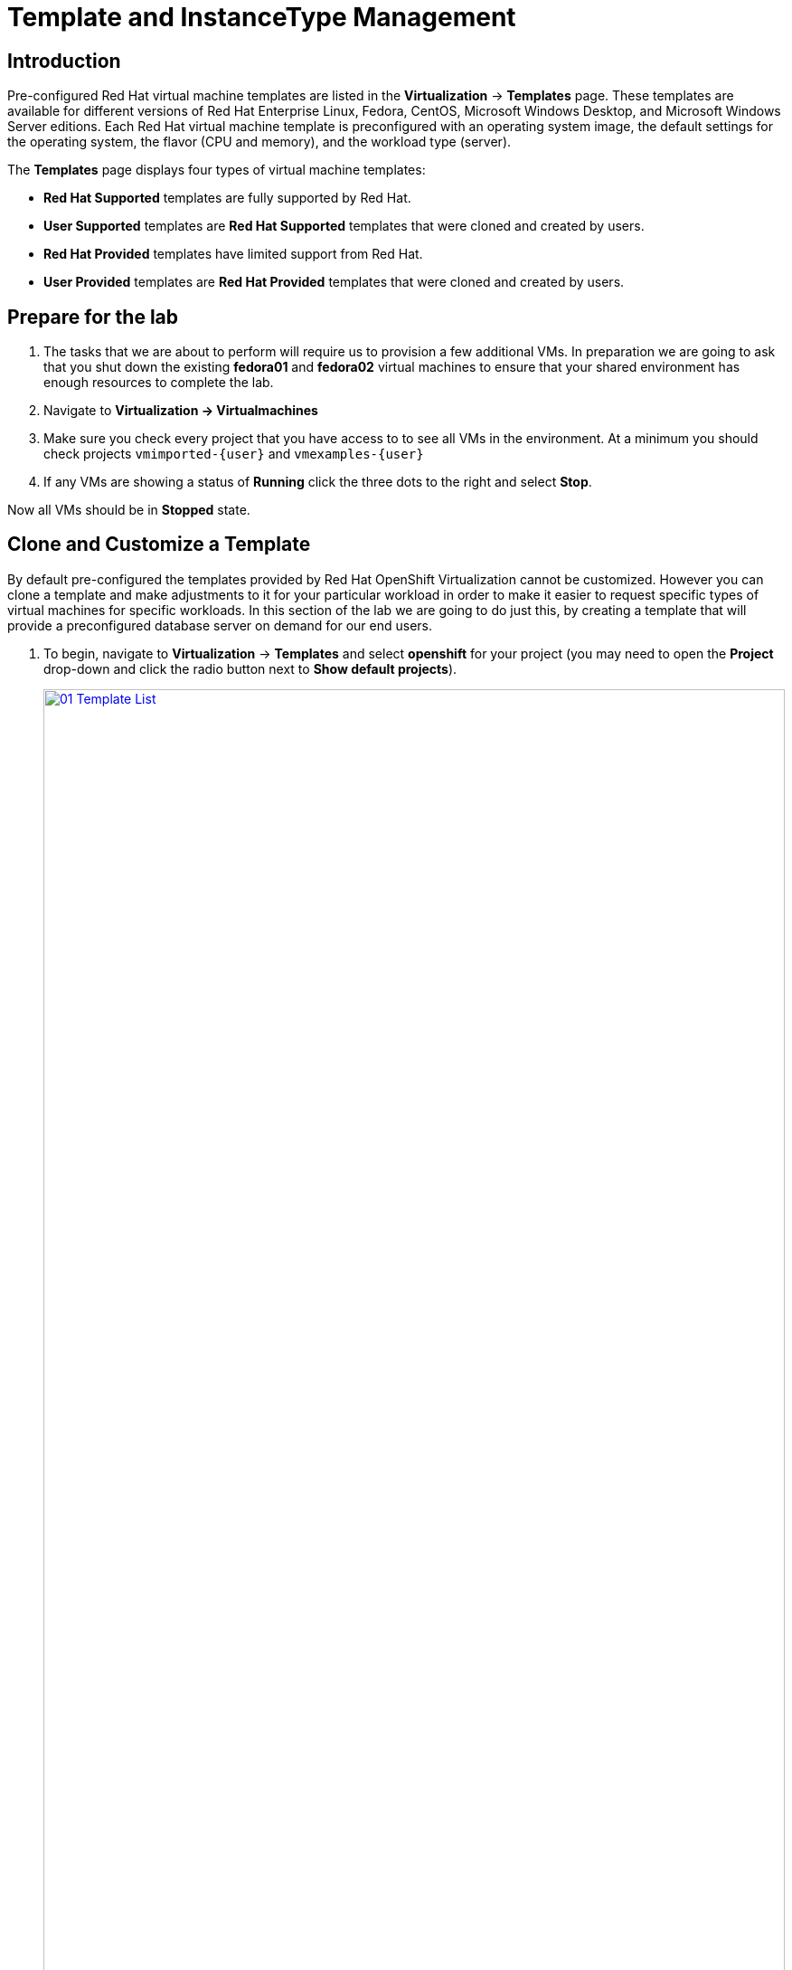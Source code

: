 = Template and InstanceType Management

== Introduction

Pre-configured Red Hat virtual machine templates are listed in the *Virtualization* -> *Templates* page. These templates are available for different versions of Red Hat Enterprise Linux, Fedora, CentOS, Microsoft Windows Desktop, and Microsoft Windows Server editions. Each Red Hat virtual machine template is preconfigured with an operating system image, the default settings for the operating system, the flavor (CPU and memory), and the workload type (server).

The *Templates* page displays four types of virtual machine templates:

* *Red Hat Supported* templates are fully supported by Red Hat.
* *User Supported* templates are *Red Hat Supported* templates that were cloned and created by users.
* *Red Hat Provided* templates have limited support from Red Hat.
* *User Provided* templates are *Red Hat Provided* templates that were cloned and created by users.

[[prepare_templates_lab]]
== Prepare for the lab

. The tasks that we are about to perform will require us to provision a few additional VMs. In preparation we are going to ask that you shut down the existing *fedora01* and *fedora02* virtual machines to ensure that your shared environment has enough resources to complete the lab.

. Navigate to *Virtualization -> Virtualmachines*
. Make sure you check every project that you have access to to see all VMs in the environment. At a minimum you should check projects `vmimported-{user}` and `vmexamples-{user}`
. If any VMs are showing a status of *Running* click the three dots to the right and select *Stop*.

Now all VMs should be in *Stopped* state.

[[clone_customize_template]]
== Clone and Customize a Template

By default pre-configured the templates provided by Red Hat OpenShift Virtualization cannot be customized. However you can clone a template and make adjustments to it for your particular workload in order to make it easier to request specific types of virtual machines for specific workloads. In this section of the lab we are going to do just this, by creating a template that will provide a preconfigured database server on demand for our end users.

. To begin, navigate to *Virtualization* -> *Templates* and select *openshift* for your project (you may need to open the *Project* drop-down and click the radio button next to *Show default projects*).
+
image::module-07-tempinst/01_Template_List.png[link=self, window=blank, width=100%]

. In the search bar type in *centos9* and in the list of templates that appear find the template for *centos-stream9-server-small*.
+
image::module-07-tempinst/02_Search_Centos9.png[link=self, window=blank, width=100%]

. Click on the template name for *centos-stream90-server-small*, you will be prompted with a message that default templates cannot be edited and asked if you'd like to clone. Click the *Create a new custom Template* option.
+
image::module-07-tempinst/03_Create_Custom_Template.png[link=self, window=blank, width=100%]

. A new menu called *Clone template* will appear, fill in the the following values, and when finished click on the *Clone* button.
+
* *Template name:* centos-stream9-server-db-small
* *Template project:* vmexamples-{user}
* *Template display name:* CentOS Stream 9 VM - Database Template Small
+
image::module-07-tempinst/04_Clone_Template_Options.png[link=self, window=blank, width=100%]

. This will take you to the *Details* page for the template where we will be able to customize some options. Start by finding the CPU and Memory near the bottom of the page, and click on the pencil icon to edit it.
+
image::module-07-tempinst/05_Clone_Details.png[link=self, window=blank, width=100%]

. A new window will pop out where you can edit the amount of CPU and Memory. For our custom template set the value of CPUs to 2, and Memory to 4 GiB, and click the *Save* button.
+
image::module-07-tempinst/06_Edit_CPU_Mem.png[link=self, window=blank, width=100%]

. Next click on the *Scripts* tab at the top, and in the section called *Cloud-init* click the *Edit* button.
+
image::module-07-tempinst/09_Scripts_CloudInit.png[link=self, window=blank, width=100%]

. When the *Cloud-init* dialog opens, click the radio button to *Configure via: Script* then *replace* the YAML with the following YAML snippet.
+
[source,yaml,role=execute]
----
userData: |-
  #cloud-config
  user: centos
  password: ${CLOUD_USER_PASSWORD}
  chpasswd: { expire: False }
  packages:
  - mariadb-server
  runcmd:
  - systemctl enable mariadb
  - systemctl start mariadb
----
+
image::module-07-tempinst/10_Cloud_Init_Script.png[link=self, window=blank, width=100%]

. Click the *Save* button, followed by the *Apply* button.

. Now click on the *Virtualization -> Catalog* menu on the left, select the *Template catalog* option. You should see your created template available as a tile with all the others.
+
image::module-07-tempinst/11_User_Templates.png[link=self, window=blank, width=100%]

. Click on the tile and you will be prompted with the VM startup screen. Click the *Quick create VirtualMachine* button.
+
image::module-07-tempinst/12_Quick_Create_Template.png[link=self, window=blank, width=100%]

. When the virtual machine boots you can see on the *Overview* page that it was created from our template, and has the additional resources we defined. We just need to verify that it installed *MariaDB* for us.
+
image::module-07-tempinst/13_VM_From_Template.png[link=self, window=blank, width=100%]

. Click on the *Console* tab at the top and use the *Guest login credentials* option to login to the console of the virtual machine.
+
image::module-07-tempinst/14_VM_Console.png[link=self, window=blank, width=100%]

. Once you are logged into the virtual machine, run the following command to test the install of MariaDB.
+
[source,sh,role=execute]
----
sudo mysql -u root
----
+
image::module-07-tempinst/15_MariaDB_Login.png[link=self, window=blank, width=100%]

. Hit `Ctrl-D` twice to log out of the VM.

[[create_win]]
== Create a Windows VM Template

IMPORTANT: There is currently a bug in OpenShift Virtualization that is being addressed in a future fix. This bug causes an issue where you are not able to complete this section of the lab. A workaround has been found that will allow you to complete the lab. To address the issue, ensure that you are in your *vmexamples-{user}* project, click on Workloads -> Config Maps on the left side menu. You should find three entries that begin with the name of the migration plan that you created in section two of this lab. Delete those three entries. You may now continue with the lab.


In this segment of our lab, we will install Microsoft Windows Server 2019 using an ISO hosted on a web server. This represents one way to install an operating system to a virtual machine that takes advantage of the ability to source disks from many locations, including a web server, object storage, or other persistent volumes in the cluster.

This process can be streamlined after the initial operating system installation by creating a cloned root disk from a sysprepped virtual machine to use with other templates. 

NOTE: The specific process for preparing the guest operating system to be used as a template will vary, be sure to follow your organization's guidelines and requirements when preparing a template OS.

IMPORTANT: Please make sure that you are in the *vmexamples-{user}* project for this portion of lab.


. From the left menu, navigate to *Virtualization* -> *Catalog*, and click on the *Template catalog* tab near the top..

. Type the word *win* in the search bar, or scroll down until you find the *Microsoft Windows Server 2019 VM* tile.
+
image::module-07-tempinst/16_Windows_2k19_Tile.png[link=self, window=blank, width=100%]

. A dialog will appear showing the default configuration related to the template.
+
NOTE: Notice that there is intially no option to quick create this VM, and we must customize the VM to fit our needs.
+
image::module-07-tempinst/17_Windows_2k19_Dialog.png[link=self, window=blank, width=100%]
+
. In this dialog:
.. Specify the name *win-sysprep*
.. Enable the checkbox *Boot from CD*
.. Choose URL *(creates PVC)* from the drop-down menu
.. Specify the *image URL*: https://catalog-item-assets.s3.us-east-2.amazonaws.com/qcow_images/Windows2019.iso
.. Reduce the CD disk size to *5 GiB*
.. Keep the *Disk source* size disk set to the default value *60 GiB*
.. Ensure the *Mount Windows drivers disk* checkbox is enabled. **This is required to install Windows systems, which will provide the drivers for VirtIO.**
+

. With the options filled out, we want to click on the *Customize VirtualMachine* button at the bottom to continue configuring our Template.
+
image::module-07-tempinst/18_Windows_2k19_Parameters.png[link=self, window=blank, width=100%]

. On the *Customize and create VirtualMachine* screen, click on the edit pencil by the *Boot mode* option. 
+
image::module-07-tempinst/19_Boot_Mode.png[link=self, window=blank, width=100%]

. When the *Boot mode* menu pops up, select the *BIOS* boot mode from the drop-down menu.
+
image::module-07-tempinst/19a_Boot_BIOS.png[link=self, window=blank, width=100%]

. Now click on the *Scripts* tab, and then scroll down to the *Sysprep* section and click on the *Edit* button.
+
image::module-07-tempinst/20_Customize_Scripts.png[link=self, window=blank, width=100%]

. A new window will pop up for you to create *Sysprep* actions for your new template.
+
image::module-07-tempinst/21_Sysprep.png[link=self, window=blank, width=100%]

. Copy and paste the following code block into the *autounattend.xml* section:
+
[source,xml,role=execute]
----
<?xml version="1.0" encoding="utf-8"?>
<unattend xmlns="urn:schemas-microsoft-com:unattend" xmlns:wcm="http://schemas.microsoft.com/WMIConfig/2002/State" xmlns:xsi="http://www.w3.org/2001/XMLSchema-instance" xsi:schemaLocation="urn:schemas-microsoft-com:unattend">
  <settings pass="windowsPE">
    <component name="Microsoft-Windows-Setup" processorArchitecture="amd64" publicKeyToken="31bf3856ad364e35" language="neutral" versionScope="nonSxS">
      <DiskConfiguration>
        <Disk wcm:action="add">
          <CreatePartitions>
            <CreatePartition wcm:action="add">
              <Order>1</Order>
              <Extend>true</Extend>
              <Type>Primary</Type>
            </CreatePartition>
          </CreatePartitions>
          <ModifyPartitions>
            <ModifyPartition wcm:action="add">
              <Active>true</Active>
              <Format>NTFS</Format>
              <Label>System</Label>
              <Order>1</Order>
              <PartitionID>1</PartitionID>
            </ModifyPartition>
          </ModifyPartitions>
          <DiskID>0</DiskID>
          <WillWipeDisk>true</WillWipeDisk>
        </Disk>
      </DiskConfiguration>
      <ImageInstall>
        <OSImage>
          <InstallFrom>
            <MetaData wcm:action="add">
              <Key>/IMAGE/NAME</Key>
              <Value>Windows Server 2019 SERVERSTANDARD</Value>
            </MetaData>
          </InstallFrom>
          <InstallTo>
            <DiskID>0</DiskID>
            <PartitionID>1</PartitionID>
          </InstallTo>
        </OSImage>
      </ImageInstall>
      <UserData>
        <AcceptEula>true</AcceptEula>
        <FullName>Administrator</FullName>
        <Organization>My Organization</Organization>
      </UserData>
      <EnableFirewall>false</EnableFirewall>
    </component>
    <component name="Microsoft-Windows-International-Core-WinPE" processorArchitecture="amd64" publicKeyToken="31bf3856ad364e35" language="neutral" versionScope="nonSxS">
      <SetupUILanguage>
        <UILanguage>en-US</UILanguage>
      </SetupUILanguage>
      <InputLocale>en-US</InputLocale>
      <SystemLocale>en-US</SystemLocale>
      <UILanguage>en-US</UILanguage>
      <UserLocale>en-US</UserLocale>
    </component>
  </settings>
  <settings pass="offlineServicing">
    <component name="Microsoft-Windows-LUA-Settings" processorArchitecture="amd64" publicKeyToken="31bf3856ad364e35" language="neutral" versionScope="nonSxS">
      <EnableLUA>false</EnableLUA>
    </component>
  </settings>
  <settings pass="specialize">
    <component name="Microsoft-Windows-Shell-Setup" processorArchitecture="amd64" publicKeyToken="31bf3856ad364e35" language="neutral" versionScope="nonSxS">
      <AutoLogon>
        <Password>
          <Value>R3dh4t1!</Value>
          <PlainText>true</PlainText>
        </Password>
        <Enabled>true</Enabled>
        <LogonCount>999</LogonCount>
        <Username>Administrator</Username>
      </AutoLogon>
      <OOBE>
        <HideEULAPage>true</HideEULAPage>
        <HideLocalAccountScreen>true</HideLocalAccountScreen>
        <HideOnlineAccountScreens>true</HideOnlineAccountScreens>
        <HideWirelessSetupInOOBE>true</HideWirelessSetupInOOBE>
        <NetworkLocation>Work</NetworkLocation>
        <ProtectYourPC>3</ProtectYourPC>
        <SkipMachineOOBE>true</SkipMachineOOBE>
      </OOBE>
      <UserAccounts>
        <LocalAccounts>
          <LocalAccount wcm:action="add">
            <Description>Local Administrator Account</Description>
            <DisplayName>Administrator</DisplayName>
            <Group>Administrators</Group>
            <Name>Administrator</Name>
          </LocalAccount>
        </LocalAccounts>
      </UserAccounts>
      <TimeZone>Eastern Standard Time</TimeZone>
    </component>
  </settings>
  <settings pass="oobeSystem">
    <component name="Microsoft-Windows-International-Core" processorArchitecture="amd64" publicKeyToken="31bf3856ad364e35" language="neutral" versionScope="nonSxS">
      <InputLocale>en-US</InputLocale>
      <SystemLocale>en-US</SystemLocale>
      <UILanguage>en-US</UILanguage>
      <UserLocale>en-US</UserLocale>
    </component>
    <component name="Microsoft-Windows-Shell-Setup" processorArchitecture="amd64" publicKeyToken="31bf3856ad364e35" language="neutral" versionScope="nonSxS">
      <AutoLogon>
        <Password>
          <Value>R3dh4t1!</Value>
          <PlainText>true</PlainText>
        </Password>
        <Enabled>true</Enabled>
        <LogonCount>999</LogonCount>
        <Username>Administrator</Username>
      </AutoLogon>
      <OOBE>
        <HideEULAPage>true</HideEULAPage>
        <HideLocalAccountScreen>true</HideLocalAccountScreen>
        <HideOnlineAccountScreens>true</HideOnlineAccountScreens>
        <HideWirelessSetupInOOBE>true</HideWirelessSetupInOOBE>
        <NetworkLocation>Work</NetworkLocation>
        <ProtectYourPC>3</ProtectYourPC>
        <SkipMachineOOBE>true</SkipMachineOOBE>
      </OOBE>
      <UserAccounts>
        <LocalAccounts>
          <LocalAccount wcm:action="add">
            <Description>Local Administrator Account</Description>
            <DisplayName>Administrator</DisplayName>
            <Group>Administrators</Group>
            <Name>Administrator</Name>
          </LocalAccount>
        </LocalAccounts>
      </UserAccounts>
      <TimeZone>Eastern Standard Time</TimeZone>
    </component>
  </settings>
</unattend>
----

. Once the code is pasted, click the *Save* button on the dialog.
+
image::module-07-tempinst/22_Windows_2k19_Sysprep.png[link=self, window=blank, width=100%]

. Click the *Create VirtualMachine* button at the bottom of the screen.
+
image::module-07-tempinst/23_Create_VirtualMachine.png[link=self, window=blank, width=100%]

. The Virtual Machine will start the provisioning process by downloading the ISO image, configuring, and starting the instance.
+
image::module-07-tempinst/24_Windows_2k19_Provisioning.png[link=self, window=blank, width=100%]

. This process may take a few minutes. You can check on the progress of the ISO download by clicking the *Diagnostics* tab.
+
image::module-07-tempinst/25_CD_Import.png[link=self, window=blank, width=100%]

. After a few minutes, the virtual machine will start, and the status will change to *Running*. Click  to the *Console* tab to view the autoattend installation process:
+
image::module-07-tempinst/26_Windows_2k19_Console.png[link=self, window=blank, width=100%]

. Once the VM installation process is complete (provisioning will take 3-5 minutes, starting and configuring will take about 10 minutes), go ahead and power it off with the stop button. 
+
image::module-07-tempinst/27_Stop_Button.png[link=self, window=blank, width=100%]

. With the machine powered down we want to make a clone of the root volume that we can use for future Windows template-based installs, without having to run through the customization process.

. Click on *Storage* -> *PersistentVolumeClaims* to see a list of PVCs available in the *vmexamples-{user}* namespace.
+
image::module-07-tempinst/28_Storage_PVC.png[link=self, window=blank, width=100%]

. Find the *windows* PVC that is listed and using the three-dot menu on the right select *Clone PVC*. On the menu that pops up, name the new PVC *windows-2k19-sysprep-template*, and set the *Access mode* to *Shared access (RWX)* then click the *Clone* button.
+
image::module-07-tempinst/29_Clone_Menu.png[link=self, window=blank, width=100%]

. Once this is saved, you can use it to quickly create Windows VMs in the future.

. Return to the *Virtualization -> Catalog* menu, and use this cloned PVC as a boot source for quick-creating new virtual machines by selecting the option for *PVC (clone PVC)* as the *Disk source*, and selecting the *Windows-2k19-Sysprep-Template* PVC as the *PVC name* to clone, and click the *Quick create VirtualMachine* button.
+
image::module-07-tempinst/30_Windows_Template.png[link=self, window=blank, width=100%]

[[instance_types]]
== Introduction to Instance Types

In order to simplify the deployment process for virtual machines, starting with OpenShift 4.14 the default configuration mechanism was changed to emphasize the use of *Instance Types*. An instance type is a reusable object where you can define resources and characteristics to apply to a new VM. You can define custom instance types or use the variety that are included when you install OpenShift Virtualization when provisioning your own VM. This section explores provisioning a VM using an instance type.

. To get started click on *Virtualization* -> *Catalog* on the left-side menu. You will see the default catalog item is *InstanceType*.
+
image::module-07-tempinst/31_Left_Menu_Catalog.png[link=self, window=blank, width=100%]

. The first step to using an instance type is to select a volume to boot from. Similar to the templates that provide boot sources, those boot sources are available to use for guests provisioned with an InstanceType. You can see the included volumes by selecting the *openshift-virtualization-os-images* project, or you can upload your own with the *Add volume* button.
+
NOTE: The *Add Volume* option will be greyed out if you aren't in a project that you have read/write access to.

+
image::module-07-tempinst/32_Volume_Boot.png[link=self, window=blank, width=100%]

. Click on the *rhel9* boot volume to select it as the volume type to boot from. Selecting it will be denoted by a small vertical blue line to the left of the image name.
+
image::module-07-tempinst/33_Select_RHEL9.png[link=self, window=blank, width=100%]

. Next you can select the instance type you would like to use. There are Red Hat provided instance types by default, or you can create your own. If you hover over a provided instance type you can see a description of it's intended use.
+
image::module-07-tempinst/34_Select_InstanceType.png[link=self, window=blank, width=100%]
+
* The Red Hat provided instance types are intended for the following uses:
** n1: Designed for network intensive workloads like VNF
** cx1: Intended for compute intensive workloads
** u1: The most general and "universal" workloads
** gn1: Dedicated for VMs making use of the nVidia GPU operator.
** m1: Designed for memory intensive workloads.

. Click on the *U series* tile to see a dropdown list of defined resources for general instance types. The default option here is *medium: 1 CPUs, 4 GiB Memory*. Select it.
+
image::module-07-tempinst/35_InstanceType_Resources.png[link=self, window=blank, width=100%]

. The last section that needs to be completed to provision using an instance type is similar to the template section. You need to provide a name for the virtual machine, and select the storage class to be used for a backing disk. By default, a name will be generated for the VM, and the default storage class will be selected. When you are satisfied, click the *Create VirtualMachine* button.
+
image::module-07-tempinst/36_VM_Details.png[link=self, window=blank, width=100%]

. You will be directed to the virtual machine overview page, and see that the VM provisioned using an instance type is now up and running.
+
image::module-07-tempinst/37_VM_Overview.png[link=self, window=blank, width=100%]

[[cleanup]]
== Cleanup

To save resources for the next lab, stop the VMs that you created in this module.

. Navigate to *Virtualization -> VirtualMachines*
. Make sure you check every project that you have access to to see all VMs in the environment. At a minimum you should check projects `vmimported-{user}` and `vmexamples-{user}`
. If any VMs are showing a status of *Running* click the three dots to the right and select *Stop*.

Now all VMs should be in *Stopped* state.

== Summary

In this section we learned how to clone and customize and existing template to create one that can be used for specific workloads like databases. We also learned how to configure one of the existing Windows templates that exists without a boot source, and automate it's installation process, so we can create future templates by cloning the installation PVC that is created with that VM. We also introduced how to make use of instance types to further customize our virtual machines for specific workloads.
